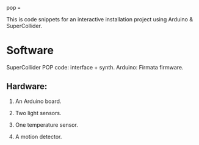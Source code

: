 pop
===

This is code snippets for an interactive installation project using Arduino & SuperCollider.

* Software
SuperCollider
POP code: interface + synth.
Arduino: Firmata firmware.

** Hardware:
1. An Arduino board.

2. Two light sensors.

3.  One temperature sensor.

4.  A motion detector.
